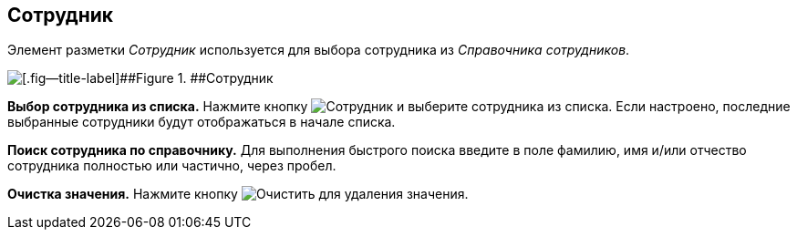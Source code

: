 
== Сотрудник

Элемент разметки [.dfn .term]_Сотрудник_ используется для выбора сотрудника из [.dfn .term]_Справочника сотрудников_.

image::employee.png[[.fig--title-label]##Figure 1. ##Сотрудник]

*Выбор сотрудника из списка.* Нажмите кнопку image:buttons/bt_selectemployee.png[Сотрудник] и выберите сотрудника из списка. Если настроено, последние выбранные сотрудники будут отображаться в начале списка.

*Поиск сотрудника по справочнику.* Для выполнения быстрого поиска введите в поле фамилию, имя и/или отчество сотрудника полностью или частично, через пробел.

*Очистка значения.* Нажмите кнопку image:buttons/bt_clearvalue.png[Очистить] для удаления значения.
